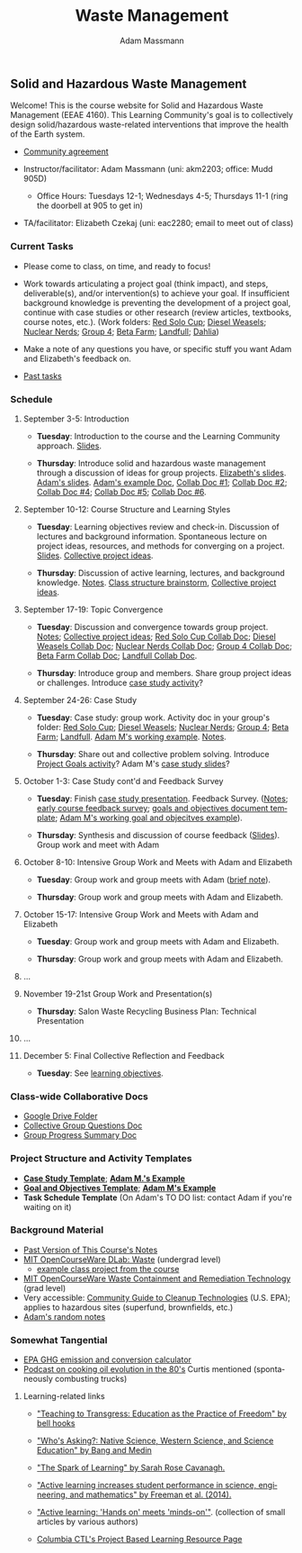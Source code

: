 #+OPTIONS: html-postamble:nil
#+OPTIONS: toc:nil
#+OPTIONS: title:nil
#+OPTIONS: num:nil
#+OPTIONS: ::800
#+OPTIONS: html-style:nil
#+HTML_HEAD: <link rel="stylesheet" type="text/css" href="style.css" />
#+STARTUP:    showall
#+TITLE:      Waste Management
#+AUTHOR:     Adam Massmann
#+EMAIL:      akm2203 "at" columbia "dot" edu
#+LANGUAGE:   en

** Solid and Hazardous Waste Management

Welcome! This is the course website for Solid and Hazardous Waste
Management (EEAE 4160). This Learning Community's goal is to
collectively design solid/hazardous waste-related interventions that
improve the health of the Earth system.

- [[https://docs.google.com/document/d/1c4BuOWJOin1FxwsyJ0vJAVV42QEq9WeRSfVbQaDdsxA/edit?usp=sharing][Community agreement]]

- Instructor/facilitator: Adam Massmann (uni: akm2203; office: Mudd
  905D)
  - Office Hours: Tuesdays 12-1; Wednesdays 4-5; Thursdays 11-1 (ring the doorbell
    at 905 to get in)
- TA/facilitator: Elizabeth Czekaj (uni: eac2280; email to meet out of
  class)

*** Current Tasks

- Please come to class, on time, and ready to focus!

- Work towards articulating a project goal (think impact), and steps,
  deliverable(s), and/or intervention(s) to achieve your goal. If
  insufficient background knowledge is preventing the development of a
  project goal, continue with case studies or other research (review
  articles, textbooks, course notes, etc.). (Work folders: [[https://drive.google.com/drive/folders/1AefjMYCCdl9avWYQqWMLIsQN4zWoIKTT?usp=drive_link][Red Solo Cup]];
  [[https://drive.google.com/drive/folders/1SElaL6Uh_HmFRlHKADtQxpbvNXtxHmDc?usp=drive_link][Diesel Weasels]]; [[https://drive.google.com/drive/folders/1p_0EfHSggYO_CjI74nK4yRaROg0WBTO2?usp=drive_link][Nuclear Nerds]]; [[https://drive.google.com/drive/folders/1tGAffT2N14Duw1qqhTCyhEj6dtRNz3dr?usp=drive_link][Group 4]]; [[https://drive.google.com/drive/folders/1GpbF3zdH35DKRxkJPhV_rDbwt6aPH-Ls?usp=drive_link][Beta Farm]]; [[https://drive.google.com/drive/folders/1DBAiZun4z8Ra2eAgDbNG3iWVQHjHk7Lu?usp=drive_link][Landfull]]; [[https://drive.google.com/drive/folders/1sY25uLMCRknAMh893UNUzvGgp8UQ9n1-?usp=drive_link][Dahlia]])

- Make a note of any questions you have, or specific stuff you want
  Adam and Elizabeth's feedback on.

- [[file:past-tasks.org][Past tasks]]

*** Schedule

**** September 3-5: Introduction

- *Tuesday*: Introduction to the course and the Learning Community approach. [[file:notes/class-01.pdf][Slides]].

- *Thursday*: Introduce solid and hazardous waste management through a discussion of
  ideas for group projects. [[https://docs.google.com/presentation/d/1HCBCT0pIRRQfNjMzHfBwiMJ6fF_HGmuX8ezVGRhnELw/][Elizabeth's slides]]. [[file:notes/class-02.pdf][Adam's slides]]. [[https://docs.google.com/document/d/1OfAhHrfSOXpWMPKGUAHosZwHqPhA13rbvO2wXWrCwXY/edit?usp=sharing][Adam's
  example Doc]], [[https://docs.google.com/document/d/1Ox4bEAXZciASeBRgg5Q0FrnwA9am6ZeZUuEs8__MrHM/edit?usp=drive_link][Collab Doc #1]]; [[https://docs.google.com/document/d/15Qi66vQO25PKPGAJrLbdSi32qo2Xh-8vlqJoIRQzqgE/edit?usp=drive_link][Collab Doc #2]]; [[https://docs.google.com/document/d/1JP1uaAYvL3oDQCkT37MIV7l1rOXQUc4oanmIR1SIhO0/edit?usp=drive_link][Collab Doc
  #4]]; [[https://docs.google.com/document/d/1zf_NNNLZHIRnAgkC2P3tah2BuPwIrINhX_ZLxtOuam8/edit?usp=drive_link][Collab Doc #5]]; [[https://docs.google.com/document/d/1ohw4qIIg7JEPXp5vu2i7kDmoGfYeQ8NItBEOaR16GJc/edit?usp=drive_link][Collab Doc #6]].

**** September 10-12: Course Structure and Learning Styles

- *Tuesday*: Learning objectives review and check-in. Discussion of lectures and
  background information. Spontaneous lecture on project ideas,
  resources, and methods for converging on a project. [[file:notes/class-03.pdf][Slides]]. [[https://docs.google.com/document/d/1ALFitImhK-TqYWsySX7dYzzpQC3g8D6gY5iYPwqKRlE/edit?usp=drive_link][Collective
  project ideas]].

- *Thursday*: Discussion of active learning, lectures, and background
  knowledge. [[file:notes/class-04.pdf][Notes]]. [[https://docs.google.com/document/d/1txOo-t1B5rozuaQ-YxjeBqetycyRpXdQwI4MyIsdeYc/edit?usp=drive_link][Class structure brainstorm]], [[https://docs.google.com/document/d/1ALFitImhK-TqYWsySX7dYzzpQC3g8D6gY5iYPwqKRlE/edit?usp=drive_link][Collective project
  ideas]].

**** September 17-19: Topic Convergence

- *Tuesday*: Discussion and convergence towards group project. [[file:notes/class-05.pdf][Notes]]; [[https://docs.google.com/document/d/1ALFitImhK-TqYWsySX7dYzzpQC3g8D6gY5iYPwqKRlE/edit?usp=drive_link][Collective project
  ideas]]; [[https://docs.google.com/document/d/15Mz4osIgkzz0No_mFxgHivEY3u8QLiM5c5HSae8wkhk/edit?usp=drive_link][Red Solo Cup Collab Doc]]; [[https://docs.google.com/document/d/1oBlsCYsDOUJ2_V9KXRZqVoLcdDVNwyhmTh9j5YW4L9o/edit?usp=sharing][Diesel Weasels Collab Doc]]; [[https://docs.google.com/document/d/1K4zEEYdLJbenUrc0X5Vo597eCUKCUT9YcGKa4irBuK8/edit?usp=sharing][Nuclear Nerds Collab Doc]];
  [[https://docs.google.com/document/d/10wwRdQRZFnsWsW-B9vddb2iPGGpLCuHoTZhlNpkf6ew/edit?usp=sharing][Group 4 Collab Doc]]; [[https://docs.google.com/document/d/1KLdfZf9-UEuoalXwukeg-aW2sPyN0rjpwYGSl2W_LaY/edit?usp=sharing][Beta Farm Collab Doc]]; [[https://docs.google.com/document/d/1JwrykrW4I0Pqwtx6PtUQRFBEjrEohiKVyoZnmfwmxZI/edit?usp=sharing][Landfull Collab Doc]].

- *Thursday*: Introduce group and members. Share group project ideas or
  challenges. Introduce [[https://docs.google.com/document/d/1J4D-eV0YPp4DpwdvBwOHhm3vmU6V90A_bLrzC1vWvNc/edit?usp=sharing][case study activity]]?

**** September 24-26: Case Study

- *Tuesday*: Case study: group work. Activity doc in your group's
  folder: [[https://drive.google.com/drive/folders/1AefjMYCCdl9avWYQqWMLIsQN4zWoIKTT?usp=drive_link][Red Solo Cup]]; [[https://drive.google.com/drive/folders/1SElaL6Uh_HmFRlHKADtQxpbvNXtxHmDc?usp=drive_link][Diesel Weasels]]; [[https://drive.google.com/drive/folders/1p_0EfHSggYO_CjI74nK4yRaROg0WBTO2?usp=drive_link][Nuclear Nerds]]; [[https://drive.google.com/drive/folders/1tGAffT2N14Duw1qqhTCyhEj6dtRNz3dr?usp=drive_link][Group 4]]; [[https://drive.google.com/drive/folders/1GpbF3zdH35DKRxkJPhV_rDbwt6aPH-Ls?usp=drive_link][Beta Farm]]; [[https://drive.google.com/drive/folders/1DBAiZun4z8Ra2eAgDbNG3iWVQHjHk7Lu?usp=drive_link][Landfull]]. [[https://docs.google.com/document/d/1J4D-eV0YPp4DpwdvBwOHhm3vmU6V90A_bLrzC1vWvNc/edit?usp=sharing][Adam
  M's working example]]. [[file:notes/class-07.pdf][Notes]].

- *Thursday*: Share out and collective problem solving. Introduce
  [[https://docs.google.com/document/d/1gIwHvf-_-enMyFMCwRr_Q2JGHb_bWpMmBe3Tb5Ct2F4/edit?usp=sharing][Project Goals activity]]? Adam M's [[https://docs.google.com/presentation/d/11aUCBugQCpGuK-wzMfSpbcDVTmhLfr0heXUdb9BxZUM/edit?usp=sharing][case study slides]]?

**** October 1-3: Case Study cont'd and Feedback Survey

- *Tuesday*: Finish [[https://docs.google.com/presentation/d/11aUCBugQCpGuK-wzMfSpbcDVTmhLfr0heXUdb9BxZUM/edit?usp=sharing][case study presentation]]. Feedback Survey.
  ([[file:notes/class-09.pdf][Notes]]; [[https://docs.google.com/forms/d/e/1FAIpQLSfkKBumXIoSp9NjKeaRTCkLZIcDuLLNXmKjnmmQnBYr6nL79w/viewform][early course feedback survey]]; [[https://docs.google.com/document/d/1nVA-FNd2jewtsN8pWyREWdsGeb6ZPnZ4UirWJqxw93k/edit?usp=sharing][goals and objectives document template]]; [[https://docs.google.com/document/d/1gIwHvf-_-enMyFMCwRr_Q2JGHb_bWpMmBe3Tb5Ct2F4/edit?usp=sharing][Adam M's working goal and objecitves example]]).

- *Thursday*: Synthesis and discussion of course feedback
  ([[https://docs.google.com/presentation/d/1-g9jROpYrXpFzEU-p8pUgBw82IxmR4ZtRhWP7vfOtsY/edit?usp=sharing][Slides]]). Group work and meet with Adam

**** October 8-10: Intensive Group Work and Meets with Adam and Elizabeth

- *Tuesday*: Group work and group meets with Adam ([[file:notes/class-11.pdf][brief note]]).

- *Thursday*: Group work and group meets with Adam and Elizabeth.

**** October 15-17: Intensive Group Work and Meets with Adam and Elizabeth

- *Tuesday*: Group work and group meets with Adam and Elizabeth.

- *Thursday*: Group work and group meets with Adam and Elizabeth.

**** ...

**** November 19-21st Group Work and Presentation(s)

- *Thursday*: Salon Waste Recycling Business Plan: Technical Presentation

**** ...

**** December 5: Final Collective Reflection and Feedback

- *Tuesday*: See [[https://docs.google.com/document/d/1uYVIAEvPjDBc2uf91WIBS9z12h7s3YL8ezDSh-ITIf4/edit?usp=sharing][learning objectives]].

*** Class-wide Collaborative Docs

- [[https://drive.google.com/drive/folders/1SNvL7LhQjOsWKYlftEOHrcFp9EsyewzV?usp=drive_link][Google Drive Folder]]
- [[https://docs.google.com/document/d/1jCKwF3BZla_Wkqrg_qfyJesCilgrWUD4FldnU19nSdU/edit?usp=sharing][Collective Group Questions Doc]]
- [[https://docs.google.com/document/d/1-SVvu75G3VTB-Ba__8BPgSd7jwm9xUryNe1dl-wrCZc/edit?usp=sharing][Group Progress Summary Doc]]

*** Project Structure and Activity Templates

- *[[https://docs.google.com/document/d/1uqT7JeFUoOx3ARIZpfUwxisICjg-va6X6cFpaDt7KLk/edit?usp=drive_link][Case Study Template]]*; *[[https://docs.google.com/document/d/1J4D-eV0YPp4DpwdvBwOHhm3vmU6V90A_bLrzC1vWvNc/edit#heading=h.smp3a8ds7zdr][Adam M.'s Example]]*
- *[[https://docs.google.com/document/d/1nVA-FNd2jewtsN8pWyREWdsGeb6ZPnZ4UirWJqxw93k/edit?usp=sharing][Goal and Objectives Template]]*; *[[https://docs.google.com/document/d/1gIwHvf-_-enMyFMCwRr_Q2JGHb_bWpMmBe3Tb5Ct2F4/edit?usp=drive_link][Adam M's Example]]*
- *Task Schedule Template* (On Adam's TO DO list: contact Adam if you're waiting on
  it)

*** Background Material

- [[https://drive.google.com/drive/folders/1rUqV6C6ePlatwTJeKprhtVdOv_epms-O?usp=drive_link][Past Version of This Course's Notes]]
- [[https://ocw.mit.edu/courses/ec-716-d-lab-waste-fall-2015/][MIT OpenCourseWare DLab: Waste]] (undergrad level)
  - [[file:papers/MITEC_716F15_Biohaz2.pdf][example class project from the course]]
- [[https://ocw.mit.edu/courses/1-34-waste-containment-and-remediation-technology-spring-2004/pages/readings/][MIT OpenCourseWare Waste Containment and Remediation Technology]]  (grad level)
- Very accessible: [[https://www.clu-in.org/cguides/][Community Guide to Cleanup Technologies]]
  (U.S. EPA); applies to hazardous sites (superfund, brownfields,
  etc.)
- [[file:adam-notes.org][Adam's random notes]]

*** Somewhat Tangential

- [[https://www.epa.gov/energy/greenhouse-gas-equivalencies-calculator][EPA GHG emission and conversion calculator]]
- [[https://www.pushkin.fm/podcasts/revisionist-history/mcdonalds-broke-my-heart][Podcast on cooking oil evolution in the 80's]] Curtis mentioned
  (spontaneously combusting trucks)

**** Learning-related links

- [[https://drive.google.com/file/d/15krpTtVov1yJicgP_5S_DpE81Le_xOde/view?usp=drive_link]["Teaching to Transgress: Education as the Practice of Freedom" by bell hooks]]

- [[https://drive.google.com/file/d/1u0GxYz1dk8R5aVmFjtTsSlaP-PJ09Y0r/view?usp=drive_link]["Who's Asking?: Native Science, Western Science, and Science Education" by Bang and Medin]]

- [[https://drive.google.com/file/d/1aR_8sMzea4yCcF-v8OgYCoAfXvtrFzd_/view?usp=drive_link]["The Spark of Learning" by Sarah Rose Cavanagh.]]

- [[file:papers/freeman-et-al-2014-active-learning-increases-student-performance-in-science-engineering-and-mathematics.pdf]["Active learning increases student performance in science, engineering, and mathematics" by Freeman et al. (2014).]]

- [[file:papers/active-learning_hands-on-meets-minds-on.pdf]["Active learning: 'Hands on' meets 'minds-on'"]]. (collection of small
  articles by various authors)

- [[https://ctl.columbia.edu/resources-and-technology/resources/project-based-learning/][Columbia CTL's Project Based Learning Resource Page]]
